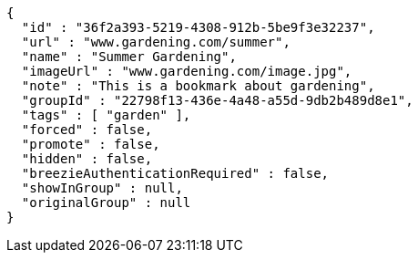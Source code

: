 [source,options="nowrap"]
----
{
  "id" : "36f2a393-5219-4308-912b-5be9f3e32237",
  "url" : "www.gardening.com/summer",
  "name" : "Summer Gardening",
  "imageUrl" : "www.gardening.com/image.jpg",
  "note" : "This is a bookmark about gardening",
  "groupId" : "22798f13-436e-4a48-a55d-9db2b489d8e1",
  "tags" : [ "garden" ],
  "forced" : false,
  "promote" : false,
  "hidden" : false,
  "breezieAuthenticationRequired" : false,
  "showInGroup" : null,
  "originalGroup" : null
}
----